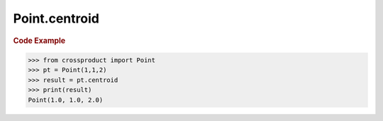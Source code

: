 Point.centroid
==============

.. autoattribute:: crossproduct.crossproduct.Point.centroid

.. rubric:: Code Example

.. code-block:: python

   >>> from crossproduct import Point
   >>> pt = Point(1,1,2)
   >>> result = pt.centroid
   >>> print(result)
   Point(1.0, 1.0, 2.0)
